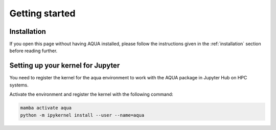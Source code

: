 Getting started
===============

Installation
------------

If you open this page without having AQUA installed, please follow the instructions
given in the :ref:`installation` section before reading further.

Setting up your kernel for Jupyter
----------------------------------

You need to register the kernel for the aqua environment to work with the AQUA 
package in Jupyter Hub on HPC systems.

Activate the environment and register the kernel with the following command:

.. code-block:: bash

    mamba activate aqua
    python -m ipykernel install --user --name=aqua